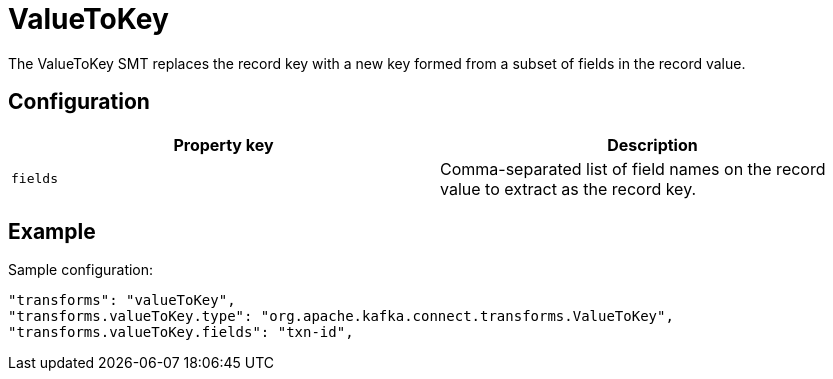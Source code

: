 = ValueToKey
:description: How to set ValueToKey Single Message Transform for a connector to replace the record key with a new key.
:page-cloud: true

The ValueToKey SMT replaces the record key with a new key formed from a subset of fields in the record value.

== Configuration

|=== 
| Property key | Description

| `fields`
| Comma-separated list of field names on the record value to extract as the record key.
|===

== Example

Sample configuration:

----
"transforms": "valueToKey",
"transforms.valueToKey.type": "org.apache.kafka.connect.transforms.ValueToKey",
"transforms.valueToKey.fields": "txn-id",
----
